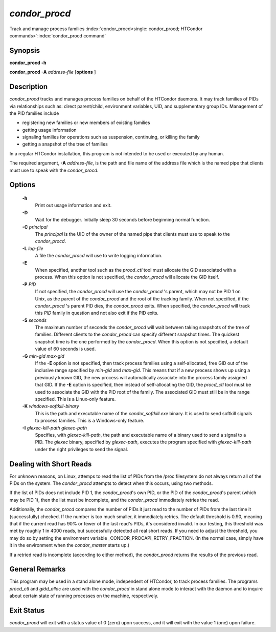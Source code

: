 *condor_procd*
===============

Track and manage process families
:index:`condor_procd<single: condor_procd; HTCondor commands>`\ :index:`condor_procd command`

Synopsis
--------

**condor_procd** **-h**

**condor_procd** **-A** *address-file* [**options** ]

Description
-----------

*condor_procd* tracks and manages process families on behalf of the
HTCondor daemons. It may track families of PIDs via relationships such
as: direct parent/child, environment variables, UID, and supplementary
group IDs. Management of the PID families include

-  registering new families or new members of existing families
-  getting usage information
-  signaling families for operations such as suspension, continuing, or
   killing the family
-  getting a snapshot of the tree of families

In a regular HTCondor installation, this program is not intended to be
used or executed by any human.

The required argument, **-A** *address-file*, is the path and file
name of the address file which is the named pipe that clients must use
to speak with the *condor_procd*.

Options
-------

 **-h**
    Print out usage information and exit.
 **-D**
    Wait for the debugger. Initially sleep 30 seconds before beginning
    normal function.
 **-C** *principal*
    The *principal* is the UID of the owner of the named pipe that
    clients must use to speak to the *condor_procd*.
 **-L** *log-file*
    A file the *condor_procd* will use to write logging information.
 **-E**
    When specified, another tool such as the *procd_ctl* tool must
    allocate the GID associated with a process. When this option is not
    specified, the *condor_procd* will allocate the GID itself.
 **-P** *PID*
    If not specified, the *condor_procd* will use the
    *condor_procd* 's parent, which may not be PID 1 on Unix, as the
    parent of the *condor_procd* and the root of the tracking family.
    When not specified, if the *condor_procd* 's parent PID dies, the
    *condor_procd* exits. When specified, the *condor_procd* will
    track this *PID* family in question and not also exit if the PID
    exits.
 **-S** *seconds*
    The maximum number of seconds the *condor_procd* will wait between
    taking snapshots of the tree of families. Different clients to the
    *condor_procd* can specify different snapshot times. The quickest
    snapshot time is the one performed by the *condor_procd*. When this
    option is not specified, a default value of 60 seconds is used.
 **-G** *min-gid max-gid*
    If the **-E** option is not specified, then track process families
    using a self-allocated, free GID out of the inclusive range
    specified by *min-gid* and *max-gid*. This means that if a new
    process shows up using a previously known GID, the new process will
    automatically associate into the process family assigned that GID.
    If the **-E** option is specified, then instead of self-allocating
    the GID, the *procd_ctl* tool must be used to associate the GID
    with the PID root of the family. The associated GID must still be in
    the range specified. This is a Linux-only feature.
 **-K** *windows-softkill-binary*
    This is the path and executable name of the *condor_softkill.exe*
    binary. It is used to send softkill signals to process families.
    This is a Windows-only feature.
 **-I** *glexec-kill-path glexec-path*
    Specifies, with *glexec-kill-path*, the path and executable name of
    a binary used to send a signal to a PID. The *glexec* binary,
    specified by *glexec-path*, executes the program specified with
    *glexec-kill-path* under the right privileges to send the signal.

Dealing with Short Reads
------------------------

For unknown reasons, on Linux, attemps to read the list of PIDs from the
/proc filesystem do not always return all of the PIDs on the system.  The
*condor_procd* attempts to detect when this occurs, using two methods.

If the list of PIDs does not include PID 1, the *condor_procd*'s
own PID, or the PID of the *condor_procd*'s parent (which may be PID 1),
then the list must be incomplete, and the *condor_procd* immediately retries
the read.

Additionally, the *condor_procd* compares the number of PIDs it just read
to the number of PIDs from the last time it (successfully) checked.  If the
number is too much smaller, it immediately retries.  The default threshold
is 0.90, meaning that if the current read has 90% or fewer of the last read's
PIDs, it's considered invalid.  In our testing, this threshold was met by
roughly 1 in 4000 reads, but successfully detected all real short reads.  If
you need to adjust the threshold, you may do so by setting the environment
variable _CONDOR_PROCAPI_RETRY_FRACTION.  (In the normal case, simply
have it in the environment when the *condor_master* starts up.)

If a retried read is incomplete (according to either method), the
*condor_procd* returns the results of the previous read.

General Remarks
---------------

This program may be used in a stand alone mode, independent of HTCondor,
to track process families. The programs *procd_ctl* and *gidd_alloc*
are used with the *condor_procd* in stand alone mode to interact with
the daemon and to inquire about certain state of running processes on
the machine, respectively.

Exit Status
-----------

*condor_procd* will exit with a status value of 0 (zero) upon success,
and it will exit with the value 1 (one) upon failure.

